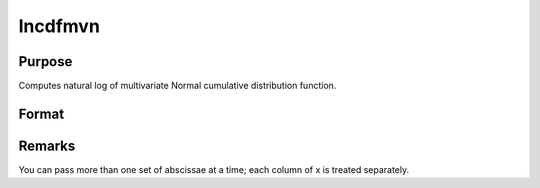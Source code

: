 
lncdfmvn
==============================================

Purpose
----------------

Computes natural log of multivariate Normal cumulative distribution function.

Format
----------------
.. function:: lncdfmvn(x, r)

    :param x: abscissae.
    :type x: KxL matrix

    :param r: correlation matrix.
    :type r: KxK matrix

    :returns: y (*Lx1 vector*), ln Pr(X < x|r)



Remarks
-------

You can pass more than one set of abscissae at a time; each column of x
is treated separately.

